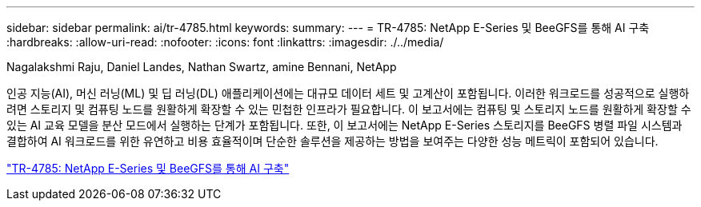 ---
sidebar: sidebar 
permalink: ai/tr-4785.html 
keywords:  
summary:  
---
= TR-4785: NetApp E-Series 및 BeeGFS를 통해 AI 구축
:hardbreaks:
:allow-uri-read: 
:nofooter: 
:icons: font
:linkattrs: 
:imagesdir: ./../media/


Nagalakshmi Raju, Daniel Landes, Nathan Swartz, amine Bennani, NetApp

[role="lead"]
인공 지능(AI), 머신 러닝(ML) 및 딥 러닝(DL) 애플리케이션에는 대규모 데이터 세트 및 고계산이 포함됩니다. 이러한 워크로드를 성공적으로 실행하려면 스토리지 및 컴퓨팅 노드를 원활하게 확장할 수 있는 민첩한 인프라가 필요합니다. 이 보고서에는 컴퓨팅 및 스토리지 노드를 원활하게 확장할 수 있는 AI 교육 모델을 분산 모드에서 실행하는 단계가 포함됩니다. 또한, 이 보고서에는 NetApp E-Series 스토리지를 BeeGFS 병렬 파일 시스템과 결합하여 AI 워크로드를 위한 유연하고 비용 효율적이며 단순한 솔루션을 제공하는 방법을 보여주는 다양한 성능 메트릭이 포함되어 있습니다.

link:https://www.netapp.com/pdf.html?item=/media/17040-tr4785pdf.pdf["TR-4785: NetApp E-Series 및 BeeGFS를 통해 AI 구축"^]
